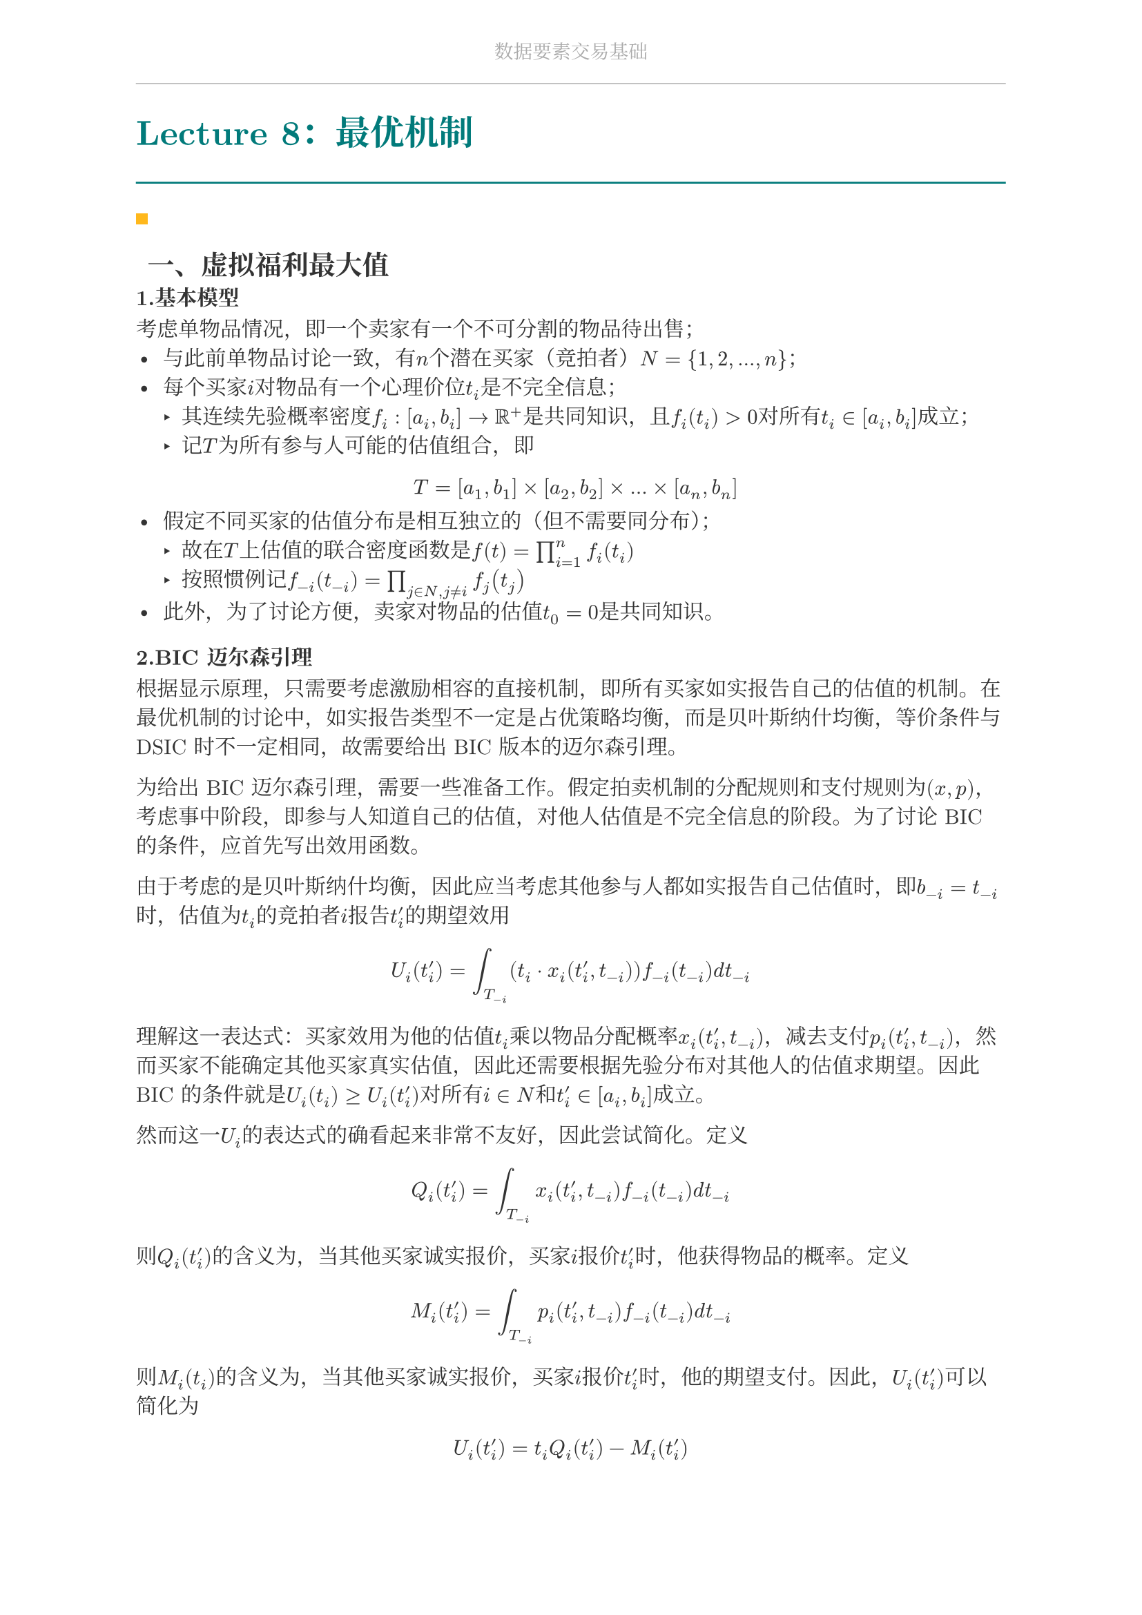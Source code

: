 #set document(
  title: "数据要素交易基础",
  author: "forliage",
)

// --- 页面与字体设置 ---
#set page(
  paper: "a4",
  margin: (x: 2.5cm, y: 2.2cm),
  // 页眉：显示课程标题
  header: align(center)[
    #text(10pt, fill: gray)[数据要素交易基础]
    #line(length: 100%, stroke: 0.5pt + gray)
  ],
  // 页脚：显示页码
  //footer: align(right)[#counter(page)]
)

// 设置中英文基础字体，保证跨平台兼容性
// 如果你有特定的字体，可以替换 "New Computer Modern" 和 "Noto Serif CJK SC"
// 比如 Windows 用户可以使用 "STSong" "SimSun" 等
#set text(
  font: ("New Computer Modern", "Noto Serif CJK SC"),
  size: 11pt,
  lang: "zh",
)


// --- 颜色定义 ---
#let primary_color = rgb("#007A7A") // 深青色 (Teal)
#let accent_color = rgb("#FFB81C")  // 亮黄色 (Amber)
#let text_color = rgb("#333333")    // 深灰色
#let bg_color = rgb("#F5F7F7")      // 极浅的背景灰

#set text(fill: text_color)

// --- 标题样式定义 ---
// 一级标题
#show heading.where(level: 1): it => {
  v(1.8em, weak: true) // 标题前的垂直间距
  let title_text = text(18pt, weight: "bold", primary_color, it.body)
  [
    #title_text
    #line(length: 100%, stroke: 1pt + primary_color)
  ]
  v(1em, weak: true) // 标题后的垂直间距
}

// 二级标题
#show heading.where(level: 2): it => {
  v(1.2em, weak: true)
  // 在标题前加一个装饰性的方块
  rect(width: 6pt, height: 6pt, fill: accent_color)
  h(6pt)
  text(14pt, weight: "bold", it.body)
  v(0.6em, weak: true)
}

// --- 自定义笔记模块 ---

// 定义模块
#let definition(title, body) = {
  block(
    stroke: (left: 2pt + primary_color),
    radius: 3pt,
    inset: 10pt,
    width: 100%,
    breakable: true,
  )[
    #text(weight: "bold")[定义：#title]
    \
    #body
  ]
}

// 定理模块 (自动编号)
#let theorem_counter = counter("theorem")
#let theorem(title, body) = {
  theorem_counter.step()
  block(
    fill: bg_color,
    radius: 3pt,
    inset: 10pt,
    width: 100%,
    breakable: true,
  )[
    #text(weight: "bold")[定理 #theorem_counter.display("1")：#title]
    \
    #body
  ]
}

// 示例模块
#let example(title, body) = {
  v(0.5em)
  block(
    stroke: (top: 1pt + accent_color.lighten(20%)),
    inset: (top: 10pt, bottom: 10pt, x: 8pt),
    width: 100%,
    breakable: true,
  )[
    #text(weight: "bold", style: "italic", accent_color)[示例：#title]
    \
    #body
  ]
  v(0.5em)
}

// 关键点模块
#let keypoint(body) = {
  block(
    fill: accent_color.lighten(80%),
    radius: 4pt,
    inset: 10pt,
    width: 100%,
    breakable: true,
  )[
    *💡 关键点* \
    #body
  ]
}

// 重要公式模块 (自动编号)
#let formula_counter = counter("formula")
#let formula(eq) = {
  formula_counter.step()
  align(center, $ #eq $)
  align(right, text(9pt, fill: gray)[(#formula_counter.display())])
  v(0.5em)
}

// --- 标题页函数 ---
#let title_page() = {
  // 禁用当前页的页眉页脚
  set page(header: none, footer: none)
  align(center + horizon)[
    #v(3cm)
    #text(28pt, weight: "bold")[数据要素交易基础]
    #v(1cm)
    #text(16pt)[Course Notes]
    #v(2cm)
    #line(length: 30%, stroke: 0.5pt)
    #v(2cm)
    #grid(
      columns: (1fr, 2fr),
      gutter: 1em,
      [讲师：], [刘金飞],
      [学期：], [2025 年暑],
      [学生：], [forliage],
    )
    #v(6cm)
  ]
  // 恢复页眉页脚
  pagebreak()
  set page(
    header: align(center)[#text(10pt, fill: gray)[数据要素交易基础]#line(length: 100%, stroke: 0.5pt + gray)],
    footer: align(right)[#counter(page).display("1 / 1")]
  )
  counter(page).update(1) // 重置页码为1
}

= Lecture 8：最优机制

== 一、虚拟福利最大值

=== 1.基本模型

考虑单物品情况，即一个卖家有一个不可分割的物品待出售；
- 与此前单物品讨论一致，有$n$个潜在买家（竞拍者）$N={1,2,...,n}$；
- 每个买家$i$对物品有一个心理价位$t_i$是不完全信息；
   - 其连续先验概率密度$f_i: [a_i, b_i] -> bb(R)^+$是共同知识，且$f_i (t_i) > 0$对所有$t_i in [a_i, b_i]$成立；
   - 记$T$为所有参与人可能的估值组合，即 $ T = [a_1, b_1] times [a_2, b_2] times ... times [a_n,b_n] $
- 假定不同买家的估值分布是相互独立的（但不需要同分布）；
   - 故在$T$上估值的联合密度函数是$f(t) = product_(i=1)^n f_i (t_i)$
   - 按照惯例记$f_(-i) (t_(-i)) = product_(j in N, j != i) f_j (t_j) $
- 此外，为了讨论方便，卖家对物品的估值$t_0 = 0$是共同知识。

=== 2.BIC 迈尔森引理

根据显示原理，只需要考虑激励相容的直接机制，即所有买家如实报告自己的估值的机制。在最优机制的讨论中，如实报告类型不一定是占优策略均衡，而是贝叶斯纳什均衡，等价条件与 DSIC 时不一定相同，故需要给出 BIC 版本的迈尔森引理。

为给出 BIC 迈尔森引理，需要一些准备工作。假定拍卖机制的分配规则和支付规则为$(x,p)$，考虑事中阶段，即参与人知道自己的估值，对他人估值是不完全信息的阶段。为了讨论 BIC 的条件，应首先写出效用函数。

由于考虑的是贝叶斯纳什均衡，因此应当考虑其他参与人都如实报告自己估值时，即$b_(-i) = t_(-i)$时，估值为$t_i$的竞拍者$i$报告$t_i^prime$的期望效用
$ U_i (t_i^prime) = integral_(T_(-i)) (t_i dot x_i (t_i^prime, t_(-i))) f_(-i) (t_(-i)) d t_(-i) $
理解这一表达式：买家效用为他的估值$t_i$乘以物品分配概率$x_i (t_i^prime, t_(-i))$，减去支付$p_i (t_i^prime, t_(-i))$，然而买家不能确定其他买家真实估值，因此还需要根据先验分布对其他人的估值求期望。因此 BIC 的条件就是$U_i (t_i) >= U_i (t_i^prime)$对所有$i in N$和$t_i^prime in [a_i, b_i]$成立。

然而这一$U_i$的表达式的确看起来非常不友好，因此尝试简化。定义
$ Q_i (t_i^prime) = integral_(T_(-i)) x_i (t_i^prime, t_(-i)) f_(-i) (t_(-i)) d t_(-i) $
则$Q_i (t_i^prime)$的含义为，当其他买家诚实报价，买家$i$报价$t_i^prime$时，他获得物品的概率。定义
$ M_i (t_i^prime) = integral_(T_(-i)) p_i (t_i^prime, t_(-i)) f_(-i) (t_(-i)) d t_(-i) $
则$M_i (t_i)$的含义为，当其他买家诚实报价，买家$i$报价$t_i^prime$时，他的期望支付。因此，$U_i (t_i^prime)$可以简化为
$ U_i (t_i^prime) = t_i Q_i (t_i^prime) - M_i (t_i^prime) $
这就与 DSIC 情况下的$u_i (t_i^prime) = t_i dot x_i (t_i^prime) - p_i (t_i^prime)$形式上一致了，只是获得物品的概率和支付都求了期望，并且假定了其他买家如实报价。

因此仿照 DSIC 迈尔森引理可以给出 BIC 版本的迈尔森引理，并且证明过程完全类似，因此不再赘述，除了需要注意积分下界因为显示机制要求报价集合$T_i = [a_i, b_i]$而变为了$a_i$：



== 二、最优机制

== 三、拍卖与数据定价